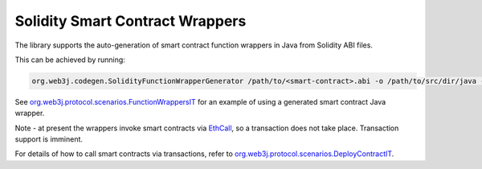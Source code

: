 Solidity Smart Contract Wrappers
================================

The library supports the auto-generation of smart contract function wrappers in Java from Solidity ABI files.

This can be achieved by running:

.. code-block:: bash

   org.web3j.codegen.SolidityFunctionWrapperGenerator /path/to/<smart-contract>.abi -o /path/to/src/dir/java -p com.your.organisation.name

See `org.web3j.protocol.scenarios.FunctionWrappersIT <https://github.com/web3j/web3j/blob/master/src/integration-test/java/org/web3j/protocol/scenarios/FunctionWrappersIT.java>`_ for an example of using a generated smart contract Java wrapper.

Note - at present the wrappers invoke smart contracts via `EthCall <https://github.com/ethereum/wiki/wiki/JSON-RPC#eth_call>`_, so a transaction does not take place. Transaction support is imminent.

For details of how to call smart contracts via transactions, refer to `org.web3j.protocol.scenarios.DeployContractIT <https://github.com/web3j/web3j/blob/master/src/integration-test/java/org/web3j/protocol/scenarios/DeployContractIT.java>`_.